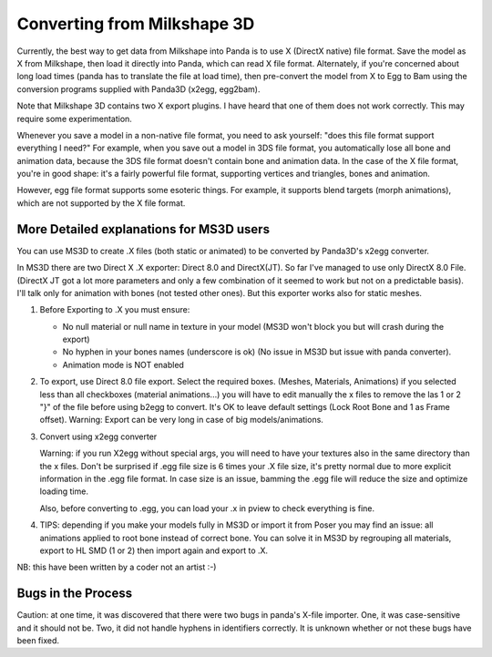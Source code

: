 .. _converting-from-milkshape-3d:

Converting from Milkshape 3D
============================

Currently, the best way to get data from Milkshape into Panda is to use X
(DirectX native) file format. Save the model as X from Milkshape, then load it
directly into Panda, which can read X file format. Alternately, if you're
concerned about long load times (panda has to translate the file at load time),
then pre-convert the model from X to Egg to Bam using the conversion programs
supplied with Panda3D (x2egg, egg2bam).

Note that Milkshape 3D contains two X export plugins. I have heard that one of
them does not work correctly. This may require some experimentation.

Whenever you save a model in a non-native file format, you need to ask yourself:
"does this file format support everything I need?" For example, when you save
out a model in 3DS file format, you automatically lose all bone and animation
data, because the 3DS file format doesn't contain bone and animation data. In
the case of the X file format, you're in good shape: it's a fairly powerful file
format, supporting vertices and triangles, bones and animation.

However, egg file format supports some esoteric things. For example, it supports
blend targets (morph animations), which are not supported by the X file format.

More Detailed explanations for MS3D users
-----------------------------------------

You can use MS3D to create .X files (both static or animated) to be converted by
Panda3D's x2egg converter.

In MS3D there are two Direct X .X exporter: Direct 8.0 and DirectX(JT). So far
I've managed to use only DirectX 8.0 File. (DirectX JT got a lot more parameters
and only a few combination of it seemed to work but not on a predictable basis).
I'll talk only for animation with bones (not tested other ones). But this
exporter works also for static meshes.

1. Before Exporting to .X you must ensure:

   -  No null material or null name in texture in your model (MS3D won't block
      you but will crash during the export)
   -  No hyphen in your bones names (underscore is ok) (No issue in MS3D but
      issue with panda converter).
   - Animation mode is NOT enabled

2. To export, use Direct 8.0 file export. Select the required boxes. (Meshes,
   Materials, Animations) if you selected less than all checkboxes (material
   animations...) you will have to edit manually the x files to remove the las
   1 or 2 "}" of the file before using b2egg to convert. It's OK to leave
   default settings (Lock Root Bone and 1 as Frame offset). Warning: Export can
   be very long in case of big models/animations.

3. Convert using x2egg converter

   Warning: if you run X2egg without special args, you will need to have your
   textures also in the same directory than the x files. Don't be surprised if
   .egg file size is 6 times your .X file size, it's pretty normal due to more
   explicit information in the .egg file format. In case size is an issue,
   bamming the .egg file will reduce the size and optimize loading time.

   Also, before converting to .egg, you can load your .x in pview to check
   everything is fine.

4. TIPS: depending if you make your models fully in MS3D or import it from Poser
   you may find an issue: all animations applied to root bone instead of correct
   bone. You can solve it in MS3D by regrouping all materials, export to HL SMD
   (1 or 2) then import again and export to .X.

NB: this have been written by a coder not an artist :-)

Bugs in the Process
-------------------

Caution: at one time, it was discovered that there were two bugs in panda's
X-file importer. One, it was case-sensitive and it should not be. Two, it did
not handle hyphens in identifiers correctly. It is unknown whether or not these
bugs have been fixed.
